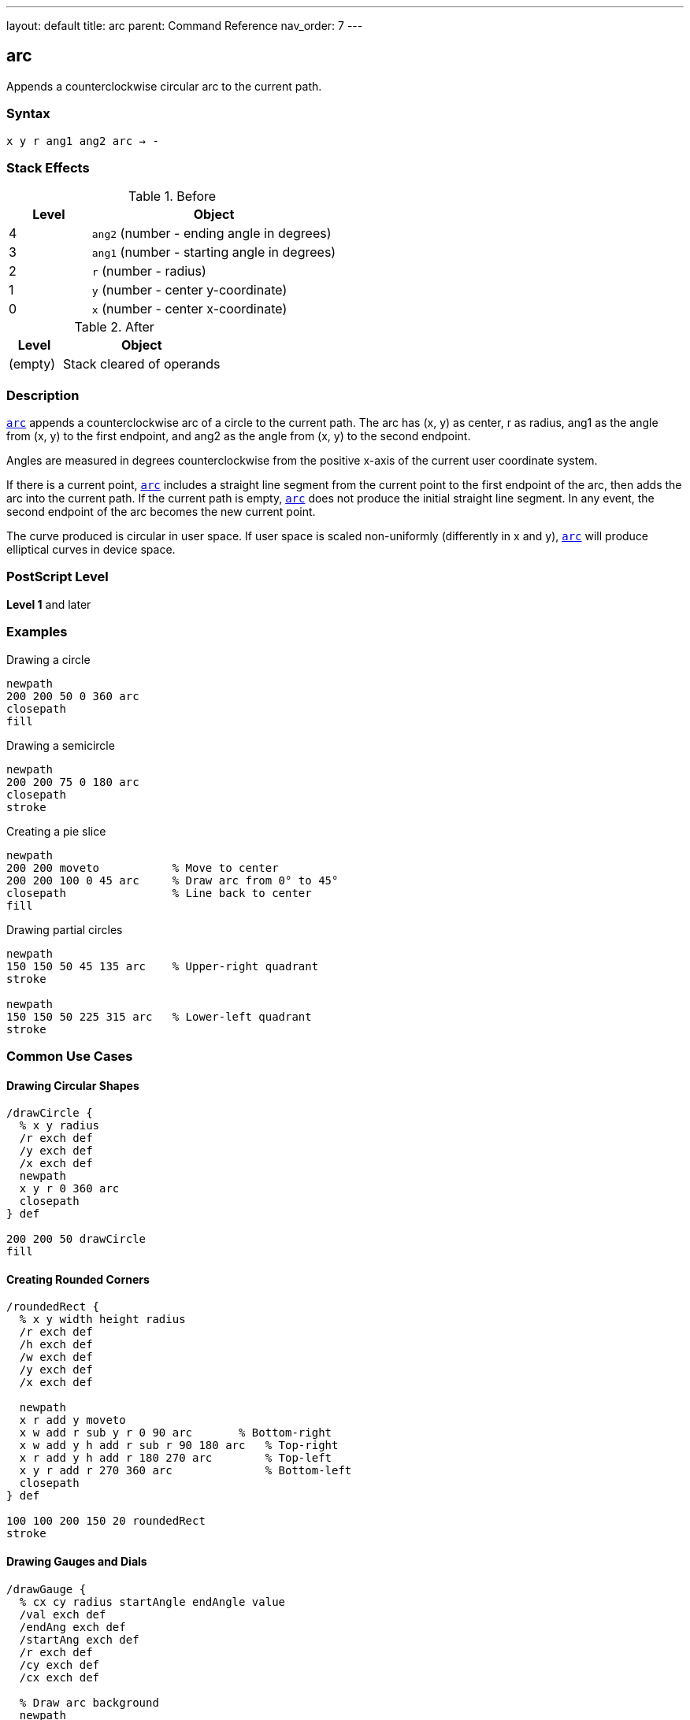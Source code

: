 ---
layout: default
title: arc
parent: Command Reference
nav_order: 7
---

== arc

Appends a counterclockwise circular arc to the current path.

=== Syntax

----
x y r ang1 ang2 arc → -
----

=== Stack Effects

.Before
[cols="1,3"]
|===
| Level | Object

| 4
| `ang2` (number - ending angle in degrees)

| 3
| `ang1` (number - starting angle in degrees)

| 2
| `r` (number - radius)

| 1
| `y` (number - center y-coordinate)

| 0
| `x` (number - center x-coordinate)
|===

.After
[cols="1,3"]
|===
| Level | Object

| (empty)
| Stack cleared of operands
|===

=== Description

link:/docs/commands/references/arc/[`arc`] appends a counterclockwise arc of a circle to the current path. The arc has (x, y) as center, r as radius, ang1 as the angle from (x, y) to the first endpoint, and ang2 as the angle from (x, y) to the second endpoint.

Angles are measured in degrees counterclockwise from the positive x-axis of the current user coordinate system.

If there is a current point, link:/docs/commands/references/arc/[`arc`] includes a straight line segment from the current point to the first endpoint of the arc, then adds the arc into the current path. If the current path is empty, link:/docs/commands/references/arc/[`arc`] does not produce the initial straight line segment. In any event, the second endpoint of the arc becomes the new current point.

The curve produced is circular in user space. If user space is scaled non-uniformly (differently in x and y), link:/docs/commands/references/arc/[`arc`] will produce elliptical curves in device space.

=== PostScript Level

*Level 1* and later

=== Examples

.Drawing a circle
[source,postscript]
----
newpath
200 200 50 0 360 arc
closepath
fill
----

.Drawing a semicircle
[source,postscript]
----
newpath
200 200 75 0 180 arc
closepath
stroke
----

.Creating a pie slice
[source,postscript]
----
newpath
200 200 moveto           % Move to center
200 200 100 0 45 arc     % Draw arc from 0° to 45°
closepath                % Line back to center
fill
----

.Drawing partial circles
[source,postscript]
----
newpath
150 150 50 45 135 arc    % Upper-right quadrant
stroke

newpath
150 150 50 225 315 arc   % Lower-left quadrant
stroke
----

=== Common Use Cases

==== Drawing Circular Shapes

[source,postscript]
----
/drawCircle {
  % x y radius
  /r exch def
  /y exch def
  /x exch def
  newpath
  x y r 0 360 arc
  closepath
} def

200 200 50 drawCircle
fill
----

==== Creating Rounded Corners

[source,postscript]
----
/roundedRect {
  % x y width height radius
  /r exch def
  /h exch def
  /w exch def
  /y exch def
  /x exch def

  newpath
  x r add y moveto
  x w add r sub y r 0 90 arc       % Bottom-right
  x w add y h add r sub r 90 180 arc   % Top-right
  x r add y h add r 180 270 arc        % Top-left
  x y r add r 270 360 arc              % Bottom-left
  closepath
} def

100 100 200 150 20 roundedRect
stroke
----

==== Drawing Gauges and Dials

[source,postscript]
----
/drawGauge {
  % cx cy radius startAngle endAngle value
  /val exch def
  /endAng exch def
  /startAng exch def
  /r exch def
  /cy exch def
  /cx exch def

  % Draw arc background
  newpath
  cx cy r startAng endAng arc
  0.7 setgray
  5 setlinewidth
  stroke

  % Draw value indicator
  newpath
  cx cy r startAng
  startAng endAng startAng sub val mul add arc
  1 0 0 setrgbcolor
  stroke
} def

200 200 80 135 45 0.75 drawGauge
----

=== Common Pitfalls

WARNING: *Angle Units* - Angles are in **degrees**, not radians. A full circle is 360°, not 2π.

[source,postscript]
----
200 200 50 0 6.28 arc   % Wrong! Only draws ~6° of arc
200 200 50 0 360 arc    % Correct: full circle
----

WARNING: *Counterclockwise Direction* - link:/docs/commands/references/arc/[`arc`] always draws counterclockwise. For clockwise arcs, use link:/docs/commands/references/arcn/[`arcn`].

[source,postscript]
----
% For clockwise 90° arc from 0° to -90°:
200 200 50 0 -90 arc    % Wrong! Draws 270° counterclockwise
200 200 50 0 -90 arcn   % Correct: 90° clockwise
----

WARNING: *Non-uniform Scaling* - If the CTM has non-uniform scaling, arcs become elliptical.

[source,postscript]
----
2 1 scale               % Scale x by 2, y by 1
100 100 50 0 360 arc    % Produces an ellipse, not a circle
----

TIP: *Connecting Line* - If a current point exists, link:/docs/commands/references/arc/[`arc`] adds a connecting line to the arc's start. Use link:/docs/commands/references/moveto/[`moveto`] to the start point to avoid this.

=== Implementation Notes

* Arcs are internally represented as one or more Bézier cubic curves
* The conversion is accurate enough for faithful arc rendering
* Programs using `pathforall` will see link:/docs/commands/references/curveto/[`curveto`] segments
* Angles wrap around: 370° is equivalent to 10°
* Negative angles are valid: -90° equals 270°
* Zero radius creates a point (degenerate arc)

=== Error Conditions

[cols="1,3"]
|===
| Error | Condition

| [`limitcheck`]
| Path becomes too complex for implementation

| [`stackunderflow`]
| Fewer than 5 operands on stack

| [`typecheck`]
| Any operand is not a number
|===

=== Performance Considerations

* Arcs are efficient primitives
* Large arcs (many degrees) may use multiple curve segments
* Multiple small arcs may be slower than one large arc
* Circular arcs in user space may be expensive if transformed to complex ellipses

=== See Also

* link:/docs/commands/references/arcn/[`arcn`] - Clockwise arc
* link:/docs/commands/references/arct/[`arct`] - Arc defined by tangent lines
* link:/docs/commands/references/arcto/[`arcto`] - Like arct but returns tangent points
* link:/docs/commands/references/curveto/[`curveto`] - Bézier cubic curve
* link:/docs/commands/references/moveto/[`moveto`] - Set current point
* link:/docs/commands/references/closepath/[`closepath`] - Close current subpath